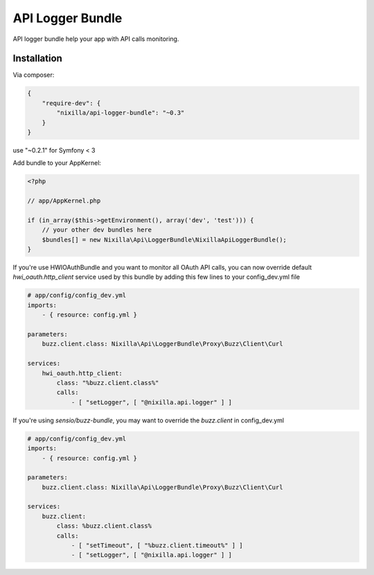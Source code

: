 API Logger Bundle
=================

API logger bundle help your app with API calls monitoring.

Installation
------------

Via composer:

.. code-block:: json

    {
        "require-dev": {
            "nixilla/api-logger-bundle": "~0.3"
        }
    }

use "~0.2.1" for Symfony < 3

Add bundle to your AppKernel:

.. code-block:: php

    <?php

    // app/AppKernel.php

    if (in_array($this->getEnvironment(), array('dev', 'test'))) {
        // your other dev bundles here
        $bundles[] = new Nixilla\Api\LoggerBundle\NixillaApiLoggerBundle();
    }

If you're use HWIOAuthBundle and you want to monitor all OAuth API calls, you can now override default
`hwi_oauth.http_client` service used by this bundle by adding this few lines to your config_dev.yml file

.. code-block:: yaml

    # app/config/config_dev.yml
    imports:
        - { resource: config.yml }

    parameters:
        buzz.client.class: Nixilla\Api\LoggerBundle\Proxy\Buzz\Client\Curl

    services:
        hwi_oauth.http_client:
            class: "%buzz.client.class%"
            calls:
                - [ "setLogger", [ "@nixilla.api.logger" ] ]


If you're using `sensio/buzz-bundle`, you may want to override the `buzz.client` in config_dev.yml

.. code-block:: yaml

    # app/config/config_dev.yml
    imports:
        - { resource: config.yml }

    parameters:
        buzz.client.class: Nixilla\Api\LoggerBundle\Proxy\Buzz\Client\Curl

    services:
        buzz.client:
            class: %buzz.client.class%
            calls:
                - [ "setTimeout", [ "%buzz.client.timeout%" ] ]
                - [ "setLogger", [ "@nixilla.api.logger" ] ]

